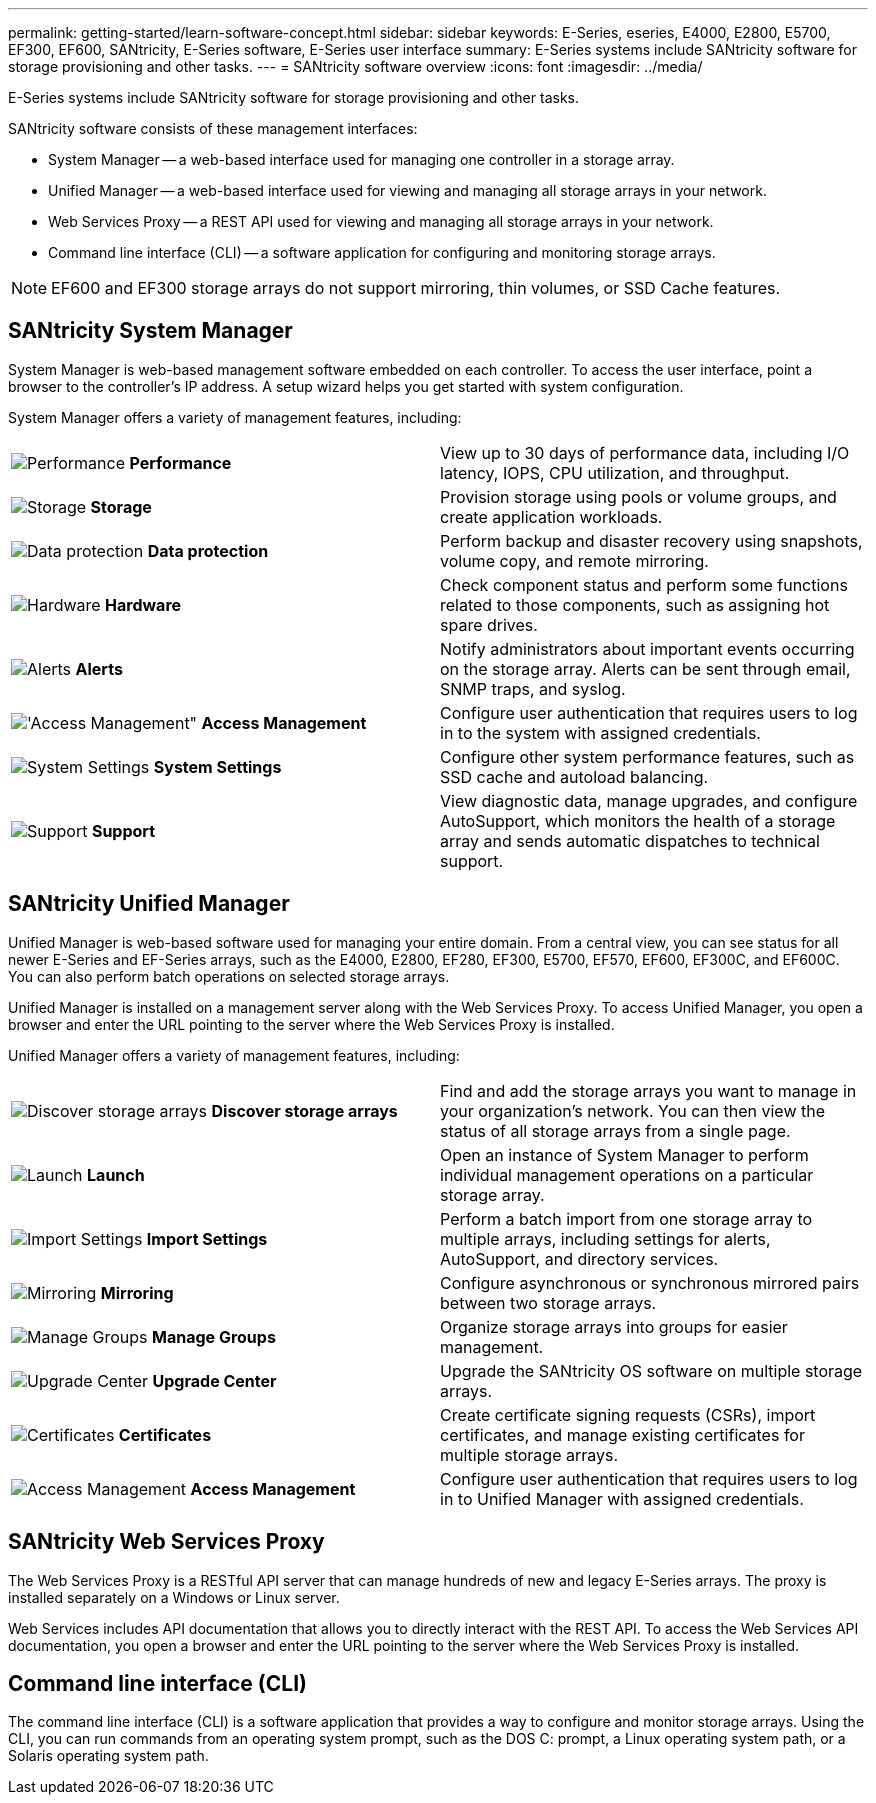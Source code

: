---
permalink: getting-started/learn-software-concept.html
sidebar: sidebar
keywords: E-Series, eseries, E4000, E2800, E5700, EF300, EF600, SANtricity, E-Series software, E-Series user interface
summary: E-Series systems include SANtricity software for storage provisioning and other tasks.
---
= SANtricity software overview
:icons: font
:imagesdir: ../media/

[.lead]
E-Series systems include SANtricity software for storage provisioning and other tasks.

SANtricity software consists of these management interfaces:

* System Manager -- a web-based interface used for managing one controller in a storage array.
* Unified Manager -- a web-based interface used for viewing and managing all storage arrays in your network.
* Web Services Proxy -- a REST API used for viewing and managing all storage arrays in your network.
* Command line interface (CLI) -- a software application for configuring and monitoring storage arrays.

NOTE: EF600 and EF300 storage arrays do not support mirroring, thin volumes, or SSD Cache features.

== SANtricity System Manager

System Manager is web-based management software embedded on each controller. To access the user interface, point a browser to the controller's IP address. A setup wizard helps you get started with system configuration.

System Manager offers a variety of management features, including:

|===
a|
image:../media/sam1130_icon_performance.gif["Performance"] *Performance*  a|
View up to 30 days of performance data, including I/O latency, IOPS, CPU utilization, and throughput.



a|
image:../media/sam1130_icon_volumes.gif["Storage"] *Storage*

a|
Provision storage using pools or volume groups, and create application workloads.
a|
image:../media/sam1130_icon_async_mirroring.gif["Data protection"] *Data protection*

a|
Perform backup and disaster recovery using snapshots, volume copy, and remote mirroring.
a|
image:../media/sam1130_icon_controllers.gif["Hardware"] *Hardware*

a|
Check component status and perform some functions related to those components, such as assigning hot spare drives.
a|
image:../media/sam1130_icon_alerts.gif["Alerts"] *Alerts*

a|
Notify administrators about important events occurring on the storage array. Alerts can be sent through email, SNMP traps, and syslog.
a|
image:../media/sam1140_icon_active_directory.gif['Access Management"] *Access Management*

a|
Configure user authentication that requires users to log in to the system with assigned credentials.
a|
image:../media/sam1130_icon_settings.gif["System Settings"] *System Settings*

a|
Configure other system performance features, such as SSD cache and autoload balancing.
a|
image:../media/sam1130_icon_support.gif["Support"] *Support*

a|
View diagnostic data, manage upgrades, and configure AutoSupport, which monitors the health of a storage array and sends automatic dispatches to technical support.
|===

== SANtricity Unified Manager

Unified Manager is web-based software used for managing your entire domain. From a central view, you can see status for all newer E-Series and EF-Series arrays, such as the E4000, E2800, EF280, EF300, E5700, EF570, EF600, EF300C, and EF600C. You can also perform batch operations on selected storage arrays.

Unified Manager is installed on a management server along with the Web Services Proxy. To access Unified Manager, you open a browser and enter the URL pointing to the server where the Web Services Proxy is installed.

Unified Manager offers a variety of management features, including:

|===
a|
image:../media/artboard_9.png["Discover storage arrays"] *Discover storage arrays*  a|
Find and add the storage arrays you want to manage in your organization's network. You can then view the status of all storage arrays from a single page.


a|
image:../media/artboard_11.png["Launch"] *Launch*

a|
Open an instance of System Manager to perform individual management operations on a particular storage array.
a|
image:../media/sam1130_icon_system.gif["Import Settings"] *Import Settings*

a|
Perform a batch import from one storage array to multiple arrays, including settings for alerts, AutoSupport, and directory services.
a|
image:../media/sam1130_icon_async_mirroring.gif["Mirroring"] *Mirroring*

a|
Configure asynchronous or synchronous mirrored pairs between two storage arrays.
a|
image:../media/artboard_10.png["Manage Groups"] *Manage Groups*

a|
Organize storage arrays into groups for easier management.
a|
image:../media/sam1130_icon_upgrade_center.gif["Upgrade Center"] *Upgrade Center*

a|
Upgrade the SANtricity OS software on multiple storage arrays.
a|
image:../media/sam1140_icon_certs.gif["Certificates"] *Certificates*

a|
Create certificate signing requests (CSRs), import certificates, and manage existing certificates for multiple storage arrays.
a|
image:../media/sam1140_icon_active_directory.gif["Access Management"] *Access Management*

a|
Configure user authentication that requires users to log in to Unified Manager with assigned credentials.
|===

== SANtricity Web Services Proxy

The Web Services Proxy is a RESTful API server that can manage hundreds of new and legacy E-Series arrays. The proxy is installed separately on a Windows or Linux server.

Web Services includes API documentation that allows you to directly interact with the REST API. To access the Web Services API documentation, you open a browser and enter the URL pointing to the server where the Web Services Proxy is installed.

== Command line interface (CLI)

The command line interface (CLI) is a software application that provides a way to configure and monitor storage arrays. Using the CLI, you can run commands from an operating system prompt, such as the DOS C: prompt, a Linux operating system path, or a Solaris operating system path.
